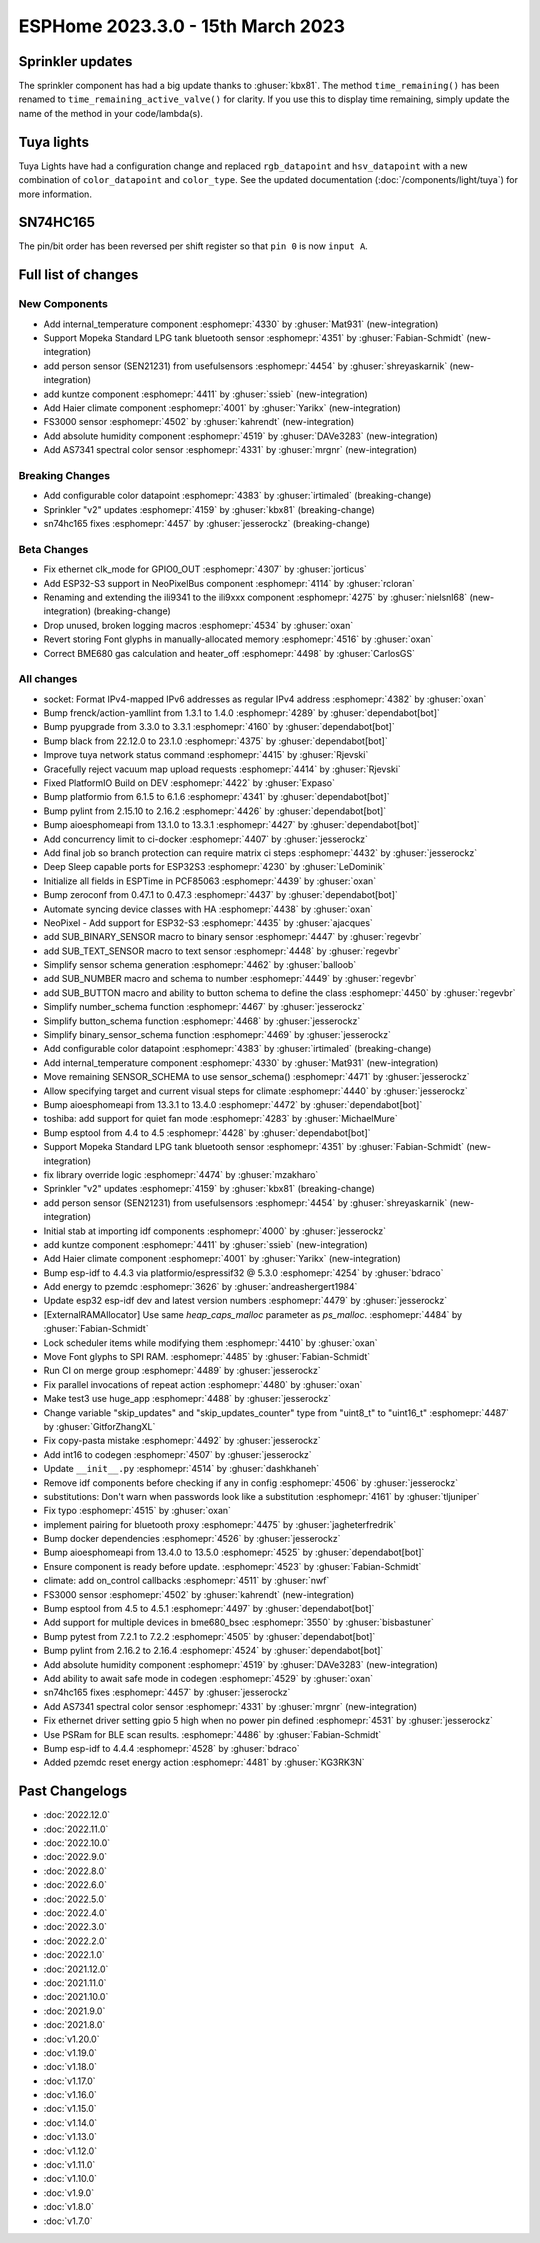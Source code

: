 ESPHome 2023.3.0 - 15th March 2023
==================================

.. seo::
    :description: Changelog for ESPHome 2023.3.0.
    :image: /_static/changelog-2023.3.0.png
    :author: Jesse Hills
    :author_twitter: @jesserockz

.. imgtable::
    :columns: 4

    Internal Temperature, components/sensor/internal_temperature, thermometer.svg
    Mopeka Standard Check LP, components/sensor/mopeka_std_check, mopeka_std_check.jpg
    Person Sensor (SEN21231), components/sensor/sen21231, sen21231.png
    Haier Climate, components/climate/haier, haier.svg
    FS3000, components/sensor/fs3000, fs3000.jpg
    Absolute Humidity, components/sensor/absolute_humidity, water-drop.svg
    AS7341, components/sensor/as7341, as7341.jpg, Spectral Color Sensor


Sprinkler updates
-----------------

The sprinkler component has had a big update thanks to :ghuser:`kbx81`.
The method ``time_remaining()`` has been renamed to ``time_remaining_active_valve()`` for clarity.
If you use this to display time remaining, simply update the name of the method in your code/lambda(s).


Tuya lights
-----------

Tuya Lights have had a configuration change and replaced ``rgb_datapoint`` and ``hsv_datapoint`` with a new
combination of ``color_datapoint`` and ``color_type``. See the updated documentation (:doc:`/components/light/tuya`) for more information.


SN74HC165
---------

The pin/bit order has been reversed per shift register so that ``pin 0`` is now ``input A``.

Full list of changes
--------------------

New Components
^^^^^^^^^^^^^^

- Add internal_temperature component :esphomepr:`4330` by :ghuser:`Mat931` (new-integration)
- Support Mopeka Standard LPG tank bluetooth sensor :esphomepr:`4351` by :ghuser:`Fabian-Schmidt` (new-integration)
- add person sensor (SEN21231) from usefulsensors :esphomepr:`4454` by :ghuser:`shreyaskarnik` (new-integration)
- add kuntze component :esphomepr:`4411` by :ghuser:`ssieb` (new-integration)
- Add Haier climate component :esphomepr:`4001` by :ghuser:`Yarikx` (new-integration)
- FS3000 sensor :esphomepr:`4502` by :ghuser:`kahrendt` (new-integration)
- Add absolute humidity component :esphomepr:`4519` by :ghuser:`DAVe3283` (new-integration)
- Add AS7341 spectral color sensor :esphomepr:`4331` by :ghuser:`mrgnr` (new-integration)

Breaking Changes
^^^^^^^^^^^^^^^^

- Add configurable color datapoint :esphomepr:`4383` by :ghuser:`irtimaled` (breaking-change)
- Sprinkler "v2" updates :esphomepr:`4159` by :ghuser:`kbx81` (breaking-change)
- sn74hc165 fixes :esphomepr:`4457` by :ghuser:`jesserockz` (breaking-change)

Beta Changes
^^^^^^^^^^^^

- Fix ethernet clk_mode for GPIO0_OUT :esphomepr:`4307` by :ghuser:`jorticus`
- Add ESP32-S3 support in NeoPixelBus component :esphomepr:`4114` by :ghuser:`rcloran`
- Renaming and extending the ili9341 to the ili9xxx component :esphomepr:`4275` by :ghuser:`nielsnl68` (new-integration) (breaking-change)
- Drop unused, broken logging macros :esphomepr:`4534` by :ghuser:`oxan`
- Revert storing Font glyphs in manually-allocated memory :esphomepr:`4516` by :ghuser:`oxan`
- Correct BME680 gas calculation and heater_off :esphomepr:`4498` by :ghuser:`CarlosGS`

All changes
^^^^^^^^^^^

- socket: Format IPv4-mapped IPv6 addresses as regular IPv4 address :esphomepr:`4382` by :ghuser:`oxan`
- Bump frenck/action-yamllint from 1.3.1 to 1.4.0 :esphomepr:`4289` by :ghuser:`dependabot[bot]`
- Bump pyupgrade from 3.3.0 to 3.3.1 :esphomepr:`4160` by :ghuser:`dependabot[bot]`
- Bump black from 22.12.0 to 23.1.0 :esphomepr:`4375` by :ghuser:`dependabot[bot]`
- Improve tuya network status command :esphomepr:`4415` by :ghuser:`Rjevski`
- Gracefully reject vacuum map upload requests :esphomepr:`4414` by :ghuser:`Rjevski`
- Fixed PlatformIO Build on DEV :esphomepr:`4422` by :ghuser:`Expaso`
- Bump platformio from 6.1.5 to 6.1.6 :esphomepr:`4341` by :ghuser:`dependabot[bot]`
- Bump pylint from 2.15.10 to 2.16.2 :esphomepr:`4426` by :ghuser:`dependabot[bot]`
- Bump aioesphomeapi from 13.1.0 to 13.3.1 :esphomepr:`4427` by :ghuser:`dependabot[bot]`
- Add concurrency limit to ci-docker :esphomepr:`4407` by :ghuser:`jesserockz`
- Add final job so branch protection can require matrix ci steps :esphomepr:`4432` by :ghuser:`jesserockz`
- Deep Sleep capable ports for ESP32S3 :esphomepr:`4230` by :ghuser:`LeDominik`
- Initialize all fields in ESPTime in PCF85063 :esphomepr:`4439` by :ghuser:`oxan`
- Bump zeroconf from 0.47.1 to 0.47.3 :esphomepr:`4437` by :ghuser:`dependabot[bot]`
- Automate syncing device classes with HA :esphomepr:`4438` by :ghuser:`oxan`
- NeoPixel - Add support for ESP32-S3 :esphomepr:`4435` by :ghuser:`ajacques`
- add SUB_BINARY_SENSOR macro to binary sensor :esphomepr:`4447` by :ghuser:`regevbr`
- add SUB_TEXT_SENSOR macro to text sensor :esphomepr:`4448` by :ghuser:`regevbr`
- Simplify sensor schema generation :esphomepr:`4462` by :ghuser:`balloob`
- add SUB_NUMBER macro and schema to number :esphomepr:`4449` by :ghuser:`regevbr`
- add SUB_BUTTON macro and ability to button schema to define the class :esphomepr:`4450` by :ghuser:`regevbr`
- Simplify number_schema function :esphomepr:`4467` by :ghuser:`jesserockz`
- Simplify button_schema function :esphomepr:`4468` by :ghuser:`jesserockz`
- Simplify binary_sensor_schema function :esphomepr:`4469` by :ghuser:`jesserockz`
- Add configurable color datapoint :esphomepr:`4383` by :ghuser:`irtimaled` (breaking-change)
- Add internal_temperature component :esphomepr:`4330` by :ghuser:`Mat931` (new-integration)
- Move remaining SENSOR_SCHEMA to use sensor_schema() :esphomepr:`4471` by :ghuser:`jesserockz`
- Allow specifying target and current visual steps for climate :esphomepr:`4440` by :ghuser:`jesserockz`
- Bump aioesphomeapi from 13.3.1 to 13.4.0 :esphomepr:`4472` by :ghuser:`dependabot[bot]`
- toshiba: add support for quiet fan mode :esphomepr:`4283` by :ghuser:`MichaelMure`
- Bump esptool from 4.4 to 4.5 :esphomepr:`4428` by :ghuser:`dependabot[bot]`
- Support Mopeka Standard LPG tank bluetooth sensor :esphomepr:`4351` by :ghuser:`Fabian-Schmidt` (new-integration)
- fix library override logic :esphomepr:`4474` by :ghuser:`mzakharo`
- Sprinkler "v2" updates :esphomepr:`4159` by :ghuser:`kbx81` (breaking-change)
- add person sensor (SEN21231) from usefulsensors :esphomepr:`4454` by :ghuser:`shreyaskarnik` (new-integration)
- Initial stab at importing idf components :esphomepr:`4000` by :ghuser:`jesserockz`
- add kuntze component :esphomepr:`4411` by :ghuser:`ssieb` (new-integration)
- Add Haier climate component :esphomepr:`4001` by :ghuser:`Yarikx` (new-integration)
- Bump esp-idf to 4.4.3 via platformio/espressif32 @ 5.3.0 :esphomepr:`4254` by :ghuser:`bdraco`
- Add energy to pzemdc :esphomepr:`3626` by :ghuser:`andreashergert1984`
- Update esp32 esp-idf dev and latest version numbers :esphomepr:`4479` by :ghuser:`jesserockz`
- [ExternalRAMAllocator] Use same `heap_caps_malloc` parameter as `ps_malloc`. :esphomepr:`4484` by :ghuser:`Fabian-Schmidt`
- Lock scheduler items while modifying them  :esphomepr:`4410` by :ghuser:`oxan`
- Move Font glyphs to SPI RAM. :esphomepr:`4485` by :ghuser:`Fabian-Schmidt`
- Run CI on merge group :esphomepr:`4489` by :ghuser:`jesserockz`
- Fix parallel invocations of repeat action :esphomepr:`4480` by :ghuser:`oxan`
- Make test3 use huge_app :esphomepr:`4488` by :ghuser:`jesserockz`
- Change variable "skip_updates" and "skip_updates_counter" type from "uint8_t" to "uint16_t" :esphomepr:`4487` by :ghuser:`GitforZhangXL`
- Fix copy-pasta mistake :esphomepr:`4492` by :ghuser:`jesserockz`
- Add int16 to codegen :esphomepr:`4507` by :ghuser:`jesserockz`
- Update ``__init__.py`` :esphomepr:`4514` by :ghuser:`dashkhaneh`
- Remove idf components before checking if any in config :esphomepr:`4506` by :ghuser:`jesserockz`
- substitutions: Don't warn when passwords look like a substitution :esphomepr:`4161` by :ghuser:`tljuniper`
- Fix typo :esphomepr:`4515` by :ghuser:`oxan`
- implement pairing for bluetooth proxy :esphomepr:`4475` by :ghuser:`jagheterfredrik`
- Bump docker dependencies :esphomepr:`4526` by :ghuser:`jesserockz`
- Bump aioesphomeapi from 13.4.0 to 13.5.0 :esphomepr:`4525` by :ghuser:`dependabot[bot]`
- Ensure component is ready before update. :esphomepr:`4523` by :ghuser:`Fabian-Schmidt`
- climate: add on_control callbacks :esphomepr:`4511` by :ghuser:`nwf`
- FS3000 sensor :esphomepr:`4502` by :ghuser:`kahrendt` (new-integration)
- Bump esptool from 4.5 to 4.5.1 :esphomepr:`4497` by :ghuser:`dependabot[bot]`
- Add support for multiple devices in bme680_bsec :esphomepr:`3550` by :ghuser:`bisbastuner`
- Bump pytest from 7.2.1 to 7.2.2 :esphomepr:`4505` by :ghuser:`dependabot[bot]`
- Bump pylint from 2.16.2 to 2.16.4 :esphomepr:`4524` by :ghuser:`dependabot[bot]`
- Add absolute humidity component :esphomepr:`4519` by :ghuser:`DAVe3283` (new-integration)
- Add ability to await safe mode in codegen :esphomepr:`4529` by :ghuser:`oxan`
- sn74hc165 fixes :esphomepr:`4457` by :ghuser:`jesserockz`
- Add AS7341 spectral color sensor :esphomepr:`4331` by :ghuser:`mrgnr` (new-integration)
- Fix ethernet driver setting gpio 5 high when no power pin defined :esphomepr:`4531` by :ghuser:`jesserockz`
- Use PSRam for BLE scan results. :esphomepr:`4486` by :ghuser:`Fabian-Schmidt`
- Bump esp-idf to 4.4.4 :esphomepr:`4528` by :ghuser:`bdraco`
- Added pzemdc reset energy action :esphomepr:`4481` by :ghuser:`KG3RK3N`

Past Changelogs
---------------

- :doc:`2022.12.0`
- :doc:`2022.11.0`
- :doc:`2022.10.0`
- :doc:`2022.9.0`
- :doc:`2022.8.0`
- :doc:`2022.6.0`
- :doc:`2022.5.0`
- :doc:`2022.4.0`
- :doc:`2022.3.0`
- :doc:`2022.2.0`
- :doc:`2022.1.0`
- :doc:`2021.12.0`
- :doc:`2021.11.0`
- :doc:`2021.10.0`
- :doc:`2021.9.0`
- :doc:`2021.8.0`
- :doc:`v1.20.0`
- :doc:`v1.19.0`
- :doc:`v1.18.0`
- :doc:`v1.17.0`
- :doc:`v1.16.0`
- :doc:`v1.15.0`
- :doc:`v1.14.0`
- :doc:`v1.13.0`
- :doc:`v1.12.0`
- :doc:`v1.11.0`
- :doc:`v1.10.0`
- :doc:`v1.9.0`
- :doc:`v1.8.0`
- :doc:`v1.7.0`
